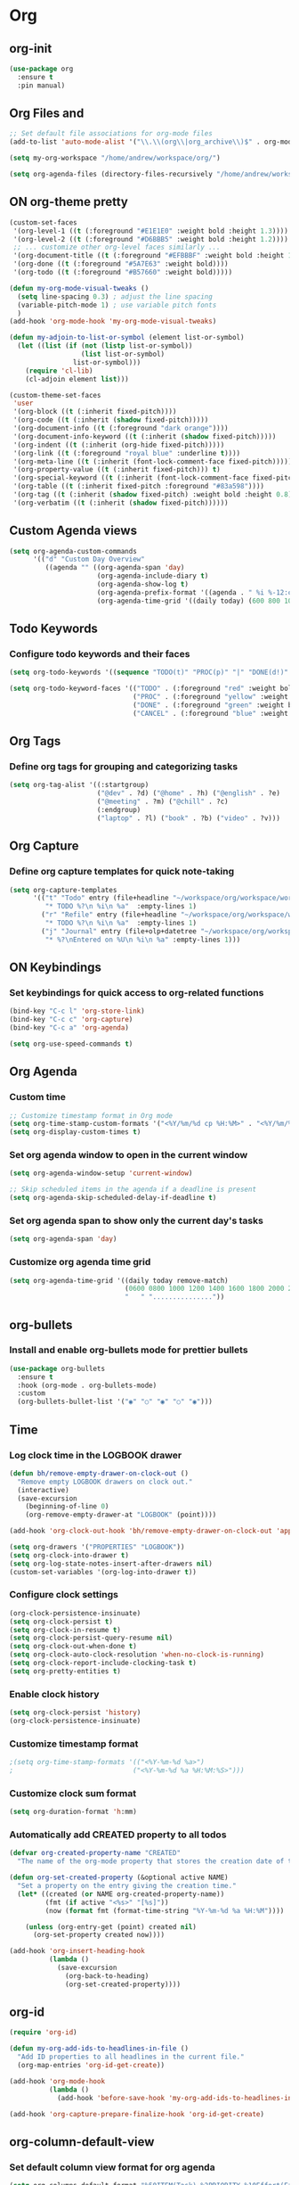 * Org
:PROPERTIES:
:ID:       98bbe6a0-d083-482e-b8c3-02e614465a54
:END:

** org-init
   :PROPERTIES:
   :ID: d8debe44-8997-48e6-af02-47de3be207fe
   :END:

#+BEGIN_SRC emacs-lisp
(use-package org
  :ensure t
  :pin manual)

#+END_SRC

** Org Files and
   :PROPERTIES:
   :ID: 6ed4d139-0420-4e09-acfb-95bb938be86d
   :END:
   :LOGBOOK:
   - State "ON"         from "OFF"        [2023-10-31 вт 12:42]
   :END:

#+BEGIN_SRC emacs-lisp
;; Set default file associations for org-mode files
(add-to-list 'auto-mode-alist '("\\.\\(org\\|org_archive\\)$" . org-mode))

(setq my-org-workspace "/home/andrew/workspace/org/")

(setq org-agenda-files (directory-files-recursively "/home/andrew/workspace/org/workspace/" "\\.org$"))
#+END_SRC

#+RESULTS:
| /home/andrew/workspace/org/workspace/english.org | /home/andrew/workspace/org/workspace/inbox.org | /home/andrew/workspace/org/workspace/newtend.org | /home/andrew/workspace/org/workspace/proxy_ua.org | /home/andrew/workspace/org/workspace/rest.org | /home/andrew/workspace/org/workspace/workspace.org |

** ON org-theme pretty
:PROPERTIES:
:CREATED:  [2023-10-23 пн 14:46]
:ID:       eb4c441b-227c-4890-9be4-2e8acee039ff
:END:

#+BEGIN_SRC emacs-lisp
(custom-set-faces
 '(org-level-1 ((t (:foreground "#E1E1E0" :weight bold :height 1.3))))
 '(org-level-2 ((t (:foreground "#D6BBB5" :weight bold :height 1.2))))
 ;; ... customize other org-level faces similarly ...
 '(org-document-title ((t (:foreground "#EFBBBF" :weight bold :height 1.5))))
 '(org-done ((t (:foreground "#5A7E63" :weight bold))))
 '(org-todo ((t (:foreground "#B57660" :weight bold)))))
#+END_SRC

#+BEGIN_SRC emacs-lisp
(defun my-org-mode-visual-tweaks ()
  (setq line-spacing 0.3) ; adjust the line spacing
  (variable-pitch-mode 1) ; use variable pitch fonts
  )
(add-hook 'org-mode-hook 'my-org-mode-visual-tweaks)
#+END_SRC

#+BEGIN_SRC emacs-lisp
(defun my-adjoin-to-list-or-symbol (element list-or-symbol)
  (let ((list (if (not (listp list-or-symbol))
                  (list list-or-symbol)
                list-or-symbol)))
    (require 'cl-lib)
    (cl-adjoin element list)))

(custom-theme-set-faces
 'user
 '(org-block ((t (:inherit fixed-pitch))))
 '(org-code ((t (:inherit (shadow fixed-pitch)))))
 '(org-document-info ((t (:foreground "dark orange"))))
 '(org-document-info-keyword ((t (:inherit (shadow fixed-pitch)))))
 '(org-indent ((t (:inherit (org-hide fixed-pitch)))))
 '(org-link ((t (:foreground "royal blue" :underline t))))
 '(org-meta-line ((t (:inherit (font-lock-comment-face fixed-pitch)))))
 '(org-property-value ((t (:inherit fixed-pitch))) t)
 '(org-special-keyword ((t (:inherit (font-lock-comment-face fixed-pitch)))))
 '(org-table ((t (:inherit fixed-pitch :foreground "#83a598"))))
 '(org-tag ((t (:inherit (shadow fixed-pitch) :weight bold :height 0.8))))
 '(org-verbatim ((t (:inherit (shadow fixed-pitch))))))
#+END_SRC

#+RESULTS:

** Custom Agenda views
:PROPERTIES:
:ID:       9a602078-bdff-4044-9da2-03c1601a5a20
:END:

#+BEGIN_SRC emacs-lisp
(setq org-agenda-custom-commands
      '(("d" "Custom Day Overview"
         ((agenda "" ((org-agenda-span 'day)
                      (org-agenda-include-diary t)
                      (org-agenda-show-log t)
                      (org-agenda-prefix-format '((agenda . " %i %-12:c%?-12t% s %e ")))
                      (org-agenda-time-grid '((daily today) (600 800 1000 1200 1400 1600 1800 2000 2200) "......" "----------------"))))))))
#+END_SRC

#+RESULTS:
| d | Custom Day Overview | ((agenda  ((org-agenda-span 'day) (org-agenda-include-diary t) (org-agenda-show-log t) (org-agenda-prefix-format '((agenda .  %i %-12:c%?-12t% s %e ))) (org-agenda-time-grid '((daily today) (600 800 1000 1200 1400 1600 1800 2000 2200) ...... ----------------))))) |

** Todo Keywords
   :PROPERTIES:
   :ID: 22fa63d3-9cf3-4025-b9a5-13b58b30bcc6
   :END:

*** Configure todo keywords and their faces
:PROPERTIES:
:ID:       0afe7a33-dae1-49c1-a4c2-9bfb9b573e2a
:END:
#+BEGIN_SRC emacs-lisp
(setq org-todo-keywords '((sequence "TODO(t)" "PROC(p)" "|" "DONE(d!)" "CANCEL(c)")))

(setq org-todo-keyword-faces '(("TODO" . (:foreground "red" :weight bold))
                               ("PROC" . (:foreground "yellow" :weight bold))
                               ("DONE" . (:foreground "green" :weight bold))
                               ("CANCEL" . (:foreground "blue" :weight bold))))
#+END_SRC

#+RESULTS:
| TODO   | :foreground | red    | :weight | bold |
| PROC   | :foreground | yellow | :weight | bold |
| DONE   | :foreground | green  | :weight | bold |
| CANCEL | :foreground | blue   | :weight | bold |

** Org Tags
   :PROPERTIES:
   :ID: 92dcb754-3904-4b71-b403-401580a7a359
   :END:

*** Define org tags for grouping and categorizing tasks
:PROPERTIES:
:ID:       a215accb-5f9f-4eba-b772-8fcabc0b7206
:END:
#+BEGIN_SRC emacs-lisp
(setq org-tag-alist '((:startgroup)
                      ("@dev" . ?d) ("@home" . ?h) ("@english" . ?e)
                      ("@meeting" . ?m) ("@chill" . ?c)
                      (:endgroup)
                      ("laptop" . ?l) ("book" . ?b) ("video" . ?v)))
#+END_SRC

** Org Capture
   :PROPERTIES:
   :ID: 51173503-66a0-4cd4-b196-c00d26d26182
   :END:

*** Define org capture templates for quick note-taking
:PROPERTIES:
:ID:       cfa14506-fff3-46ec-a221-73e816702fc9
:END:
#+BEGIN_SRC emacs-lisp
(setq org-capture-templates
      '(("t" "Todo" entry (file+headline "~/workspace/org/workspace/workspace.org" "Workspace")
         "* TODO %?\n %i\n %a"  :empty-lines 1)
        ("r" "Refile" entry (file+headline "~/workspace/org/workspace/workspace.org" "Refile")
         "* TODO %?\n %i\n %a"  :empty-lines 1)
        ("j" "Journal" entry (file+olp+datetree "~/workspace/org/workspace/journal.org" "Journal")
         "* %?\nEntered on %U\n %i\n %a" :empty-lines 1)))
#+END_SRC

** ON Keybindings
   :PROPERTIES:
   :ID: e7ea7036-c9c1-4a33-a596-65036d2b273b
   :END:

*** Set keybindings for quick access to org-related functions
:PROPERTIES:
:ID:       ff94109b-b9f2-431b-ac6e-59fecb12f1a4
:END:
#+BEGIN_SRC emacs-lisp
(bind-key "C-c l" 'org-store-link)
(bind-key "C-c c" 'org-capture)
(bind-key "C-c a" 'org-agenda)

(setq org-use-speed-commands t)
#+END_SRC

** Org Agenda
   :PROPERTIES:
   :ID: 98def581-d254-4608-8b66-dec9111dbd25
   :END:
*** Custom time
:PROPERTIES:
:ID:       92fe8c93-0435-44ec-a12b-1ef74a15e5fd
:END:

#+BEGIN_SRC emacs-lisp
;; Customize timestamp format in Org mode
(setq org-time-stamp-custom-formats '("<%Y/%m/%d cp %H:%M>" . "<%Y/%m/%d cp %H:%M>"))
(setq org-display-custom-times t)
#+END_SRC

*** Set org agenda window to open in the current window
   :PROPERTIES:
   :ID: 5c917ce5-4cd2-412f-824e-d144e70ebd30
   :END:

#+BEGIN_SRC emacs-lisp
(setq org-agenda-window-setup 'current-window)

;; Skip scheduled items in the agenda if a deadline is present
(setq org-agenda-skip-scheduled-delay-if-deadline t)
#+END_SRC

*** Set org agenda span to show only the current day's tasks
   :PROPERTIES:
   :ID: 1e5224ad-90ef-4235-b465-8cbf1f8ced60
   :END:

#+BEGIN_SRC emacs-lisp
(setq org-agenda-span 'day)
#+END_SRC

*** Customize org agenda time grid
   :PROPERTIES:
   :ID: 535b47de-ce68-4470-b8fd-c8f7a8bb0b04
   :END:

#+BEGIN_SRC emacs-lisp
(setq org-agenda-time-grid '((daily today remove-match)
                             (0600 0800 1000 1200 1400 1600 1800 2000 2200)
                             "   " "..............."))
#+END_SRC

** org-bullets
   :PROPERTIES:
   :ID: e5387b92-7a46-4e1d-b5b6-f311259a0b63
   :END:

*** Install and enable org-bullets mode for prettier bullets
:PROPERTIES:
:ID:       4ebc5141-ccaa-4984-a9be-4ea389b1a598
:END:
#+BEGIN_SRC emacs-lisp
(use-package org-bullets
  :ensure t
  :hook (org-mode . org-bullets-mode)
  :custom
  (org-bullets-bullet-list '("◉" "○" "◉" "○" "◉")))
#+END_SRC

#+RESULTS:
| #[0 \301\211\207 [imenu-create-index-function org-imenu-get-tree] 2] | (lambda nil (add-hook 'before-save-hook 'my-org-add-ids-to-headlines-in-file nil 'local)) | org-clock-load | org-bullets-mode | my-org-mode-visual-tweaks | (lambda nil (auto-fill-mode -1)) | #[0 \300\301\302\303\304$\207 [add-hook change-major-mode-hook org-fold-show-all append local] 5] | #[0 \300\301\302\303\304$\207 [add-hook change-major-mode-hook org-babel-show-result-all append local] 5] | org-babel-result-hide-spec | org-babel-hide-all-hashes |

** Time
   :PROPERTIES:
   :ID: 440bcbf2-9b13-43b6-a7ea-ff4625653941
   :END:

*** Log clock time in the LOGBOOK drawer
   :PROPERTIES:
   :ID: 7634c113-a194-479c-aac3-780d36fc8e54
   :END:

#+BEGIN_SRC emacs-lisp
(defun bh/remove-empty-drawer-on-clock-out ()
  "Remove empty LOGBOOK drawers on clock out."
  (interactive)
  (save-excursion
    (beginning-of-line 0)
    (org-remove-empty-drawer-at "LOGBOOK" (point))))

(add-hook 'org-clock-out-hook 'bh/remove-empty-drawer-on-clock-out 'append)

(setq org-drawers '("PROPERTIES" "LOGBOOK"))
(setq org-clock-into-drawer t)
(setq org-log-state-notes-insert-after-drawers nil)
(custom-set-variables '(org-log-into-drawer t))
#+END_SRC

*** Configure clock settings
   :PROPERTIES:
   :ID: 31d8e92a-7f48-4611-a38b-5ad565f171ac
   :END:

#+BEGIN_SRC emacs-lisp
(org-clock-persistence-insinuate)
(setq org-clock-persist t)
(setq org-clock-in-resume t)
(setq org-clock-persist-query-resume nil)
(setq org-clock-out-when-done t)
(setq org-clock-auto-clock-resolution 'when-no-clock-is-running)
(setq org-clock-report-include-clocking-task t)
(setq org-pretty-entities t)
#+END_SRC

*** Enable clock history
   :PROPERTIES:
   :ID: 282e8bb6-f7bb-42bb-8441-d2e29b585ecc
   :END:

#+BEGIN_SRC emacs-lisp
(setq org-clock-persist 'history)
(org-clock-persistence-insinuate)
#+END_SRC

*** Customize timestamp format
   :PROPERTIES:
   :ID: e3e0c6b2-7ba0-475c-8d6a-f4227c542191
   :END:

#+BEGIN_SRC emacs-lisp
;(setq org-time-stamp-formats '(("<%Y-%m-%d %a>")
;                              ("<%Y-%m-%d %a %H:%M:%S>")))
#+END_SRC

*** Customize clock sum format
   :PROPERTIES:
   :ID: 9a5f0b1a-8cc8-4e05-917b-2f2d920838ab
   :END:

#+BEGIN_SRC emacs-lisp
(setq org-duration-format 'h:mm)
#+END_SRC

*** Automatically add CREATED property to all todos
   :PROPERTIES:
   :ID: 5e95b441-a159-4899-915e-e9970a2f3736
   :END:

#+BEGIN_SRC emacs-lisp
(defvar org-created-property-name "CREATED"
  "The name of the org-mode property that stores the creation date of the entry")

(defun org-set-created-property (&optional active NAME)
  "Set a property on the entry giving the creation time."
  (let* ((created (or NAME org-created-property-name))
         (fmt (if active "<%s>" "[%s]"))
         (now (format fmt (format-time-string "%Y-%m-%d %a %H:%M"))))

    (unless (org-entry-get (point) created nil)
      (org-set-property created now))))

(add-hook 'org-insert-heading-hook
          (lambda ()
            (save-excursion
              (org-back-to-heading)
              (org-set-created-property))))
#+END_SRC

** org-id
   :PROPERTIES:
   :ID: 0222f813-8fc0-4abd-98e7-b9f2482f5dee
   :END:

#+BEGIN_SRC emacs-lisp
(require 'org-id)

(defun my-org-add-ids-to-headlines-in-file ()
  "Add ID properties to all headlines in the current file."
  (org-map-entries 'org-id-get-create))

(add-hook 'org-mode-hook
          (lambda ()
            (add-hook 'before-save-hook 'my-org-add-ids-to-headlines-in-file nil 'local)))

(add-hook 'org-capture-prepare-finalize-hook 'org-id-get-create)
#+END_SRC

** org-column-default-view
   :PROPERTIES:
   :ID: 742f15a3-d2cf-4a03-9d1c-6397d63fd2ab
   :END:

*** Set default column view format for org agenda
:PROPERTIES:
:ID:       82ee68a1-0306-4038-abb5-1b47099f4311
:END:
#+BEGIN_SRC emacs-lisp
(setq org-columns-default-format "%50ITEM(Task) %2PRIORITY %10Effort(Effort){:} %10CLOCKSUM")
#+END_SRC

** Source Code
   :PROPERTIES:
   :ID: 0f37b38b-247f-4e5d-8eb5-098399788749
   :END:

*** color customize
:PROPERTIES:
:ID:       90e4b721-2c36-4eb0-a3e6-6b3b197cba3e
:END:

#+BEGIN_SRC emacs-lisp
;; Customize the faces for source code blocks in Org mode
(custom-set-faces
  '(org-block ((t (:extend t :background "#2e3440"))))
  '(org-block-begin-line ((t (:extend t :foreground "#d8dee9"))))
  '(org-block-end-line ((t (:extend t :foreground "#d8dee9"))))
  '(org-code ((t (:foreground "#d8dee9")))))

;; Set a fixed width font for source code blocks
(set-face-attribute 'org-block nil :inherit 'fixed-pitch)

;; Add line numbers to source code blocks
(setq org-src-preserve-indentation t)
(setq org-src-tab-acts-natively t)
(setq org-src-fontify-natively t)

;; Syntax highlight source code blocks
(setq org-src-fontify-natively t)
#+END_SRC

*** Org Babel
    :PROPERTIES:
    :ID: 90311705-5299-4b73-9d88-e9f4b601d887
    :END:

#+BEGIN_SRC emacs-lisp
;; Enable various languages for org-babel
(org-babel-do-load-languages
 'org-babel-load-languages
 '((emacs-lisp . t)
   (lisp . t)
   (gnuplot . t)
   (python . t)
   (shell . t)
   (org . t)
   (latex . t)
   (python . t)
   (sql . nil)
   (sqlite . t)
   (ditaa . t)
   (js . t)))

;; Customize evaluation confirmation for specific languages
(defun my-org-confirm-babel-evaluate (lang body)
  "Do not confirm evaluation for specific languages."
  (not (or (string= lang "C")
           (string= lang "java")
           (string= lang "python")
           (string= lang "emacs-lisp")
           (string= lang "sqlite"))))
(setq org-confirm-babel-evaluate 'my-org-confirm-babel-evaluate)
#+END_SRC

#+RESULTS:
: my-org-confirm-babel-evaluate

*** Source Block Settings
    :PROPERTIES:
    :ID: c4fabcb1-9078-4d14-9ab1-4b453ea67590
    :END:

#+BEGIN_SRC emacs-lisp
(setq org-src-fontify-natively t
      org-src-window-setup 'current-window
      org-src-strip-leading-and-trailing-blank-lines t
      org-src-preserve-indentation t
      org-src-tab-acts-natively t)

(setq org-src-preserve-indentation t)
(setq org-babel-execute-src-block t)
(setq org-babel-results-keyword t)
(setq org-babel-tangle-jump-to-org t)
(setq padline t)
(setq org-babel-results-keyword "RESULTS")
(setq org-confirm-babel-evaluate nil)
(setq org-src-fontify-natively t)
(setq org-src-tab-acts-natively t)
(setq org-insert-structure-template t)
#+END_SRC

** Estimate
   :PROPERTIES:
   :ID: 1851e1e4-a28c-46c1-83cf-6d8a256564fe
   :END:

#+BEGIN_SRC emacs-lisp
(defun my-set-org-effort ()
  "Prompt user to set the Effort property with shortcuts."
  (interactive)
  (let* ((choices '(("1" . "0:10")
                    ("2" . "0:20")
                    ("3" . "0:30")
                    ("4" . "0:40")
                    ("5" . "1:00")))
         (input (char-to-string (read-char-choice "Effort [1:0:10, 2:0:20, 3:0:30, 4:0:40, 5:1:00]: "
                                                  (string-to-list "12345"))))
         (effort-value (cdr (assoc input choices))))
    (org-set-property "Effort" effort-value)))

;; Bind the function to a key, e.g., C-c e
(define-key org-mode-map (kbd "C-c e") 'my-set-org-effort)

(setq org-global-properties
      '(("Effort_ALL" . "0:10 0:20 0:30 0:40 1:00 1:30 2:00 3:00 5:00")
        ("STYLE_ALL" . "habit")))

(setq org-time-clocksum-use-effort-durations t)
#+END_SRC

#+RESULTS:
: t

** ledger-mode
   :PROPERTIES:
   :ID: 285fcee6-1b50-4fd2-8c88-0b755b6420cf
   :END:

*** Install and configure ledger-mode for accounting
   :PROPERTIES:
   :ID: 557fe2f2-cc5d-44b2-a189-d04a8743a2a9
   :END:

- Install ledger package using PPA
- Enable ledger-mode and flycheck-ledger

#+BEGIN_SRC
(use-package ledger-mode
  :ensure t
  :init
  (progn
  (ac-config-default)
  (global-auto-complete-mode t)
))

(use-package flycheck-ledger :after ledger-mode)

(autoload 'ledger-mode "ledger-mode" "Ledger" t)
(add-to-list 'auto-mode-alist '("\\.ledger$" . ledger-mode))
(add-to-list 'auto-mode-alist '("\\.dat$" . ledger-mode))
(provide 'init-ledger)
#+END_SRC

** Org-timeblock
:PROPERTIES:
:ID:       3d2289b4-9dea-4b6e-b23e-243a214657a5
:END:

#+BEGIN_SRC emacs-lisp
(use-package org-timeblock
  :ensure t
  :bind ("C-c s" . org-timeblock)
  :config
  (let ((org-dir (getenv "ORG_WORKSPACE_PATH")))
    (setq org-timeblock-files (directory-files-recursively org-dir "\\.org$"))
    (setq org-timeblock-inbox-file (expand-file-name "inbox.org" org-dir))))

(setq org-tag-faces
      '(("english" . (:foreground "#FFB6C1" :weight bold)) ; Soft pink
        ("newtend" . (:foreground "#90EE90" :weight bold)) ; Light green
        ("proxyua" . (:foreground "#00FA9A" :weight bold)))) ; Green with aqua (Medium Spring Green)
#+END_SRC

** Calendar (calfw)
:PROPERTIES:
:CREATED:  [2024-03-10 нд 14:41]
:ID:       5b259933-82b4-48a4-b5fb-43a719e0303c
:END:

#+BEGIN_SRC emacs-lisp
;; Docs -- https://github.com/kiwanami/emacs-calfw?tab=readme-ov-file#cfwmodel
(use-package calfw
  :ensure t
  :config
  (require 'calfw-org))

(use-package calfw-org
  :ensure t
  :config
  (setq cfw:org-overwrite-default-keybinding t)
  (setq cfw:org-agenda-schedule-args '(:scheduled :deadline :timestamp))
)

;; First day of the week
(setq calendar-week-start-day 1) ; 0:Sunday, 1:Monday

;; set hight of day by default
;(cfw:create-calendar-component-region :height 10)

;; styles
(custom-set-faces
 '(cfw:face-title ((t (:foreground "#f0dfaf" :weight bold :height 2.0 :inherit variable-pitch))))
 '(cfw:face-header ((t (:foreground "#d0bf8f" :weight bold))))
 '(cfw:face-sunday ((t :foreground "#cc9393" :background "grey10" :weight bold)))
 '(cfw:face-saturday ((t :foreground "#8cd0d3" :background "grey10" :weight bold)))
 '(cfw:face-holiday ((t :background "grey10" :foreground "#8c5353" :weight bold)))
 '(cfw:face-grid ((t :foreground "DarkGrey")))
 '(cfw:face-default-content ((t :foreground "#bfebbf")))
 '(cfw:face-periods ((t :foreground "cyan")))
 '(cfw:face-day-title ((t :background "grey10")))
 '(cfw:face-default-day ((t :weight bold :inherit cfw:face-day-title)))
 '(cfw:face-annotation ((t :foreground "RosyBrown" :inherit cfw:face-day-title)))
 '(cfw:face-disable ((t :foreground "DarkGray" :inherit cfw:face-day-title)))
 '(cfw:face-today-title ((t :background "#7f9f7f" :weight bold)))
 '(cfw:face-today ((t :background: "grey10" :weight bold)))
 '(cfw:face-select ((t :background "#2f2f2f")))
 '(cfw:face-toolbar ((t :foreground "Steelblue4" :background "Steelblue4")))
 '(cfw:face-toolbar-button-off ((t :foreground "Gray10" :weight bold)))
 '(cfw:face-toolbar-button-on ((t :foreground "Gray50" :weight bold))))

(defun my-open-calendar ()
  "Open the calendar view with org-agenda."
  (cfw:open-org-calendar))

;; open calendar
(defun toggle-calendar ()
  "Toggle the calendar window."
  (if (get-buffer "*cfw-calendar*")
      (kill-buffer "*cfw-calendar*")
    (my-open-calendar)))

(global-set-key (kbd "C-c t") 'toggle-calendar)  ; Add another keybinding to toggle
#+END_SRC
